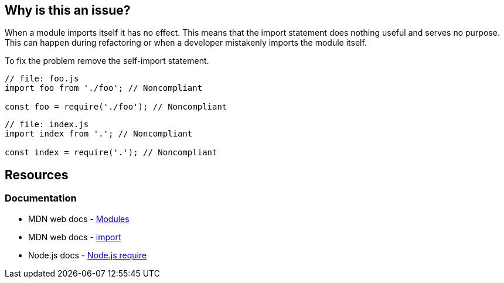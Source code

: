 == Why is this an issue?

When a module imports itself it has no effect. This means that the import statement does nothing useful and serves no purpose. This can happen during refactoring or when a developer mistakenly imports the module itself.

To fix the problem remove the self-import statement.

[source,javascript]
----
// file: foo.js
import foo from './foo'; // Noncompliant

const foo = require('./foo'); // Noncompliant
----

[source,javascript]
----
// file: index.js
import index from '.'; // Noncompliant

const index = require('.'); // Noncompliant
----


== Resources
=== Documentation

* MDN web docs - https://developer.mozilla.org/en-US/docs/Web/JavaScript/Guide/Modules[Modules]
* MDN web docs - https://developer.mozilla.org/en-US/docs/Web/JavaScript/Reference/Statements/import[import]
* Node.js docs - https://nodejs.org/api/modules.html#requireid[Node.js require]